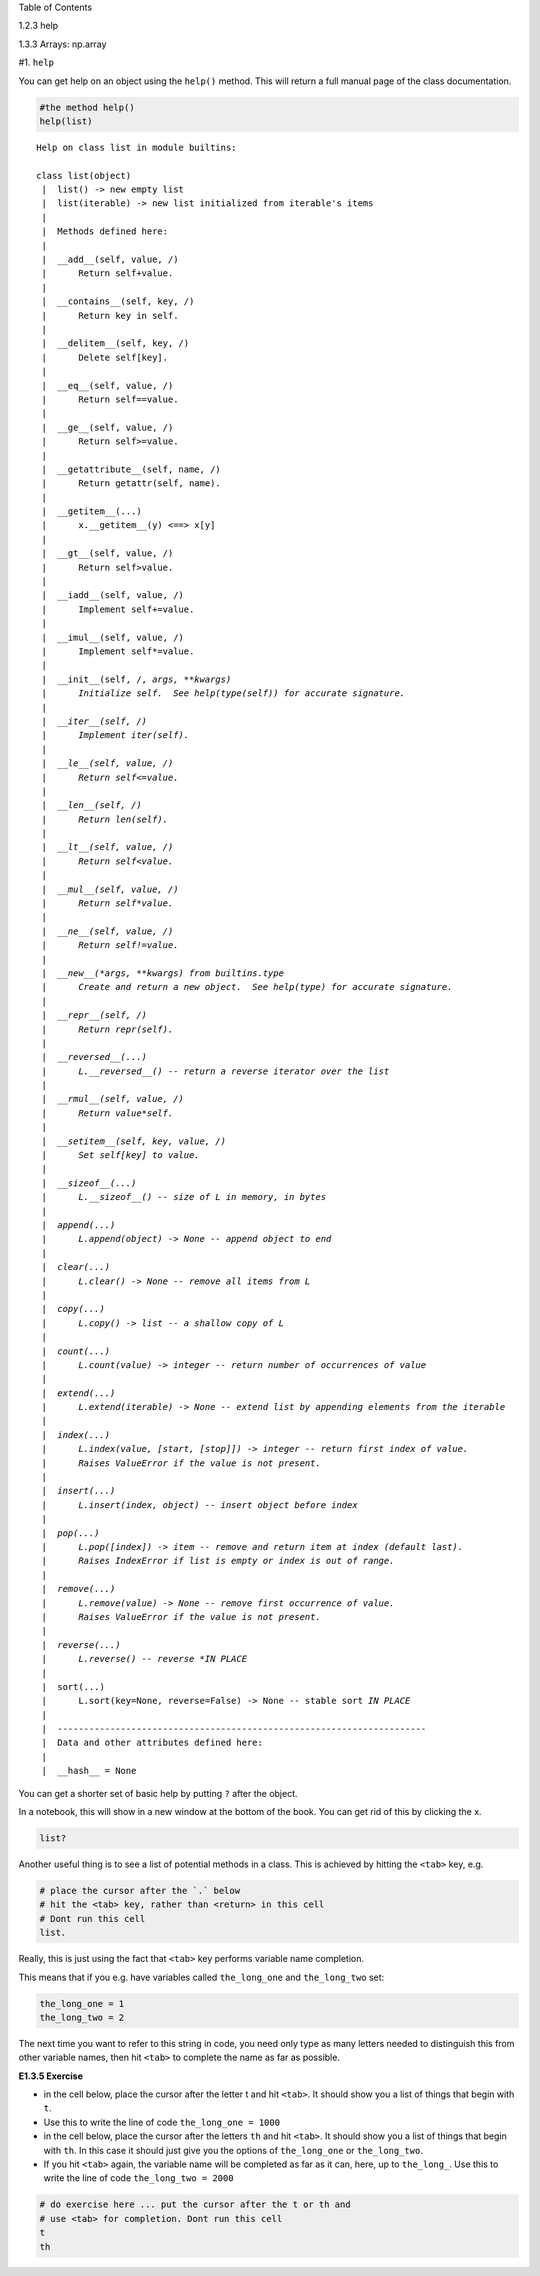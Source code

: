 
.. raw:: html

   <h1>

Table of Contents

.. raw:: html

   </h1>

.. container:: toc

   .. raw:: html

      <ul class="toc-item">

   .. raw:: html

      <li>

   1.2.3 help

   .. raw:: html

      </li>

   .. raw:: html

      <li>

   1.3.3 Arrays: np.array

   .. raw:: html

      </li>

   .. raw:: html

      </ul>

#1. ``help``

You can get help on an object using the ``help()`` method. This will
return a full manual page of the class documentation.

.. code:: python

    #the method help()
    help(list)


.. parsed-literal::

    Help on class list in module builtins:
    
    class list(object)
     |  list() -> new empty list
     |  list(iterable) -> new list initialized from iterable's items
     |  
     |  Methods defined here:
     |  
     |  __add__(self, value, /)
     |      Return self+value.
     |  
     |  __contains__(self, key, /)
     |      Return key in self.
     |  
     |  __delitem__(self, key, /)
     |      Delete self[key].
     |  
     |  __eq__(self, value, /)
     |      Return self==value.
     |  
     |  __ge__(self, value, /)
     |      Return self>=value.
     |  
     |  __getattribute__(self, name, /)
     |      Return getattr(self, name).
     |  
     |  __getitem__(...)
     |      x.__getitem__(y) <==> x[y]
     |  
     |  __gt__(self, value, /)
     |      Return self>value.
     |  
     |  __iadd__(self, value, /)
     |      Implement self+=value.
     |  
     |  __imul__(self, value, /)
     |      Implement self*=value.
     |  
     |  __init__(self, /, *args, **kwargs)
     |      Initialize self.  See help(type(self)) for accurate signature.
     |  
     |  __iter__(self, /)
     |      Implement iter(self).
     |  
     |  __le__(self, value, /)
     |      Return self<=value.
     |  
     |  __len__(self, /)
     |      Return len(self).
     |  
     |  __lt__(self, value, /)
     |      Return self<value.
     |  
     |  __mul__(self, value, /)
     |      Return self*value.
     |  
     |  __ne__(self, value, /)
     |      Return self!=value.
     |  
     |  __new__(*args, **kwargs) from builtins.type
     |      Create and return a new object.  See help(type) for accurate signature.
     |  
     |  __repr__(self, /)
     |      Return repr(self).
     |  
     |  __reversed__(...)
     |      L.__reversed__() -- return a reverse iterator over the list
     |  
     |  __rmul__(self, value, /)
     |      Return value*self.
     |  
     |  __setitem__(self, key, value, /)
     |      Set self[key] to value.
     |  
     |  __sizeof__(...)
     |      L.__sizeof__() -- size of L in memory, in bytes
     |  
     |  append(...)
     |      L.append(object) -> None -- append object to end
     |  
     |  clear(...)
     |      L.clear() -> None -- remove all items from L
     |  
     |  copy(...)
     |      L.copy() -> list -- a shallow copy of L
     |  
     |  count(...)
     |      L.count(value) -> integer -- return number of occurrences of value
     |  
     |  extend(...)
     |      L.extend(iterable) -> None -- extend list by appending elements from the iterable
     |  
     |  index(...)
     |      L.index(value, [start, [stop]]) -> integer -- return first index of value.
     |      Raises ValueError if the value is not present.
     |  
     |  insert(...)
     |      L.insert(index, object) -- insert object before index
     |  
     |  pop(...)
     |      L.pop([index]) -> item -- remove and return item at index (default last).
     |      Raises IndexError if list is empty or index is out of range.
     |  
     |  remove(...)
     |      L.remove(value) -> None -- remove first occurrence of value.
     |      Raises ValueError if the value is not present.
     |  
     |  reverse(...)
     |      L.reverse() -- reverse *IN PLACE*
     |  
     |  sort(...)
     |      L.sort(key=None, reverse=False) -> None -- stable sort *IN PLACE*
     |  
     |  ----------------------------------------------------------------------
     |  Data and other attributes defined here:
     |  
     |  __hash__ = None
    


You can get a shorter set of basic help by putting ``?`` after the
object.

In a notebook, this will show in a new window at the bottom of the book.
You can get rid of this by clicking the x.

.. code:: python

    list?

Another useful thing is to see a list of potential methods in a class.
This is achieved by hitting the ``<tab>`` key, e.g.

.. code:: python

    # place the cursor after the `.` below
    # hit the <tab> key, rather than <return> in this cell
    # Dont run this cell
    list.

Really, this is just using the fact that ``<tab>`` key performs variable
name completion.

This means that if you e.g. have variables called ``the_long_one`` and
``the_long_two`` set:

.. code:: python

    the_long_one = 1
    the_long_two = 2

The next time you want to refer to this string in code, you need only
type as many letters needed to distinguish this from other variable
names, then hit ``<tab>`` to complete the name as far as possible.

**E1.3.5 Exercise**

-  in the cell below, place the cursor after the letter t and hit
   ``<tab>``. It should show you a list of things that begin with ``t``.
-  Use this to write the line of code ``the_long_one = 1000``
-  in the cell below, place the cursor after the letters ``th`` and hit
   ``<tab>``. It should show you a list of things that begin with
   ``th``. In this case it should just give you the options of
   ``the_long_one`` or ``the_long_two``.
-  If you hit ``<tab>`` again, the variable name will be completed as
   far as it can, here, up to ``the_long_``. Use this to write the line
   of code ``the_long_two = 2000``

.. code:: python

    # do exercise here ... put the cursor after the t or th and
    # use <tab> for completion. Dont run this cell
    t
    th
